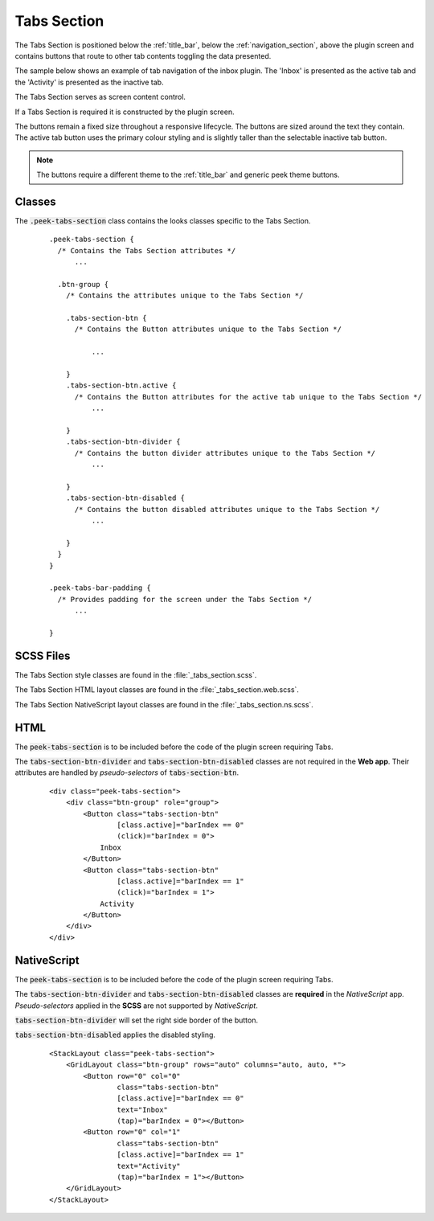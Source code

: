 .. _tabs_section:

============
Tabs Section
============

The Tabs Section is positioned below the :ref:`title_bar`, below the :ref:`navigation_section`, above the plugin
screen and contains buttons that route to other tab contents toggling the data presented.

The sample below shows an example of tab navigation of the inbox plugin.  The 'Inbox' is presented as the active tab
and the 'Activity' is presented as the inactive tab.

.. image:: ./tabs_section.web.jpg
   :align: center

The Tabs Section serves as screen content control.

If a Tabs Section is required it is constructed by the plugin screen.

The buttons remain a fixed size throughout a responsive lifecycle.  The buttons are
sized around the text they contain.  The active tab button uses the primary colour styling and is slightly taller
than the selectable inactive tab button.

.. note:: The buttons require a different theme to the :ref:`title_bar` and generic
   peek theme buttons.


Classes
-------

The :code:`.peek-tabs-section` class contains the looks classes specific to the
Tabs Section.

 ::

      .peek-tabs-section {
        /* Contains the Tabs Section attributes */
            ...

        .btn-group {
          /* Contains the attributes unique to the Tabs Section */

          .tabs-section-btn {
            /* Contains the Button attributes unique to the Tabs Section */

                ...

          }
          .tabs-section-btn.active {
            /* Contains the Button attributes for the active tab unique to the Tabs Section */
                ...

          }
          .tabs-section-btn-divider {
            /* Contains the button divider attributes unique to the Tabs Section */
                ...

          }
          .tabs-section-btn-disabled {
            /* Contains the button disabled attributes unique to the Tabs Section */
                ...

          }
        }
      }

      .peek-tabs-bar-padding {
        /* Provides padding for the screen under the Tabs Section */
            ...

      }


SCSS Files
----------

The Tabs Section style classes are found in the
:file:`_tabs_section.scss`.

The Tabs Section HTML layout classes are found in the
:file:`_tabs_section.web.scss`.

The Tabs Section NativeScript layout classes are found in the
:file:`_tabs_section.ns.scss`.


HTML
----

The :code:`peek-tabs-section` is to be included before the code of the plugin screen
requiring Tabs.

The :code:`tabs-section-btn-divider` and :code:`tabs-section-btn-disabled` classes are not required in the **Web app**.
Their attributes are handled by *pseudo-selectors* of :code:`tabs-section-btn`.

 ::

        <div class="peek-tabs-section">
            <div class="btn-group" role="group">
                <Button class="tabs-section-btn"
                        [class.active]="barIndex == 0"
                        (click)="barIndex = 0">
                    Inbox
                </Button>
                <Button class="tabs-section-btn"
                        [class.active]="barIndex == 1"
                        (click)="barIndex = 1">
                    Activity
                </Button>
            </div>
        </div>


NativeScript
------------

The :code:`peek-tabs-section` is to be included before the code of the plugin screen
requiring Tabs.

The :code:`tabs-section-btn-divider` and :code:`tabs-section-btn-disabled` classes are **required** in the
*NativeScript* app.  *Pseudo-selectors* applied in the **SCSS** are not supported by *NativeScript*.

:code:`tabs-section-btn-divider` will set the right side border of the button.

:code:`tabs-section-btn-disabled` applies the disabled styling.

 ::

        <StackLayout class="peek-tabs-section">
            <GridLayout class="btn-group" rows="auto" columns="auto, auto, *">
                <Button row="0" col="0"
                        class="tabs-section-btn"
                        [class.active]="barIndex == 0"
                        text="Inbox"
                        (tap)="barIndex = 0"></Button>
                <Button row="0" col="1"
                        class="tabs-section-btn"
                        [class.active]="barIndex == 1"
                        text="Activity"
                        (tap)="barIndex = 1"></Button>
            </GridLayout>
        </StackLayout>

